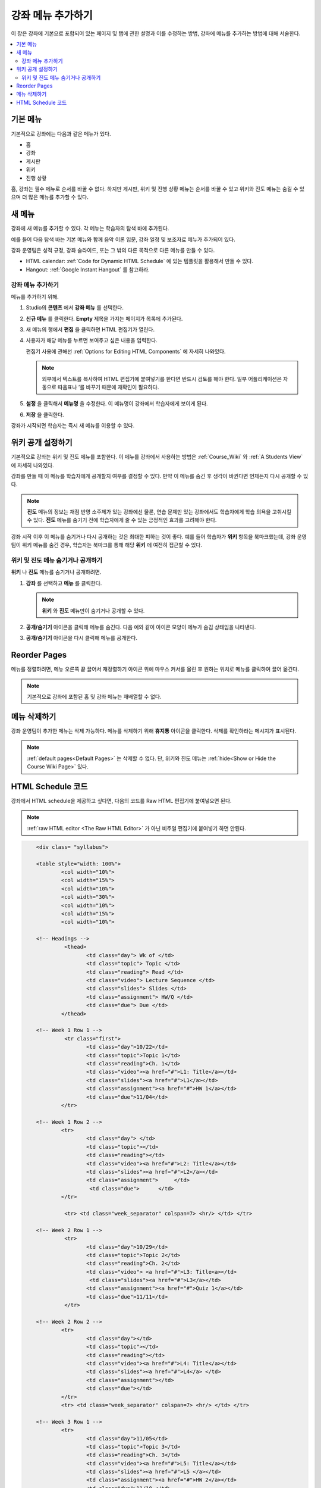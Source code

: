 .. _Adding Pages to a Course:

###########################
강좌 메뉴 추가하기
###########################

이 장은 강좌에 기본으로 포함되어 있는 페이지 및 탭에 관한 설명과 이를 수정하는 방법, 강좌에 메뉴를 추가하는 방법에 대해 서술한다.

.. contents::
  :local:
  :depth: 2

.. _Default Pages:

*******************
기본 메뉴
*******************

기본적으로 강좌에는 다음과 같은 메뉴가 있다.

* 홈
* 강좌
* 게시판
* 위키
* 진행 상황

홈, 강좌는 필수 메뉴로 순서를 바꿀 수 없다. 하지만 게시판, 위키 및 진행 상황 메뉴는 순서를 바꿀 수 있고 위키와 진도 메뉴는 숨길 수 있으며 더 많은 메뉴를 추가할 수 있다.

.. _Add Page:

****************
새 메뉴
****************

강좌에 새 메뉴를 추가할 수 있다. 각 메뉴는 학습자의 탐색 바에 추가된다.

예를 들어 다음 탐색 바는 기본 메뉴와 함께 음악 이론 입문, 강좌 일정 및 보조자료 메뉴가 추가되어 있다.

.. image:: ../../../shared/images/page_bar_lms.png
 :width: 600
 :alt: Image of the navigation bar in the LMS.

강좌 운영팀은 성적 규정, 강좌 슬라이드, 또는 그 밖의 다른 목적으로 다른 메뉴를 만들 수 있다.

* HTML calendar:  :ref:`Code for Dynamic HTML Schedule` 에 있는 템플릿을 활용해서 만들 수 있다.

* Hangout: :ref:`Google Instant Hangout` 를 참고하라.

==============
강좌 메뉴 추가하기
==============

메뉴를 추가하기 위해.

#. Studio의 **콘텐츠** 에서 **강좌 메뉴** 를 선택한다.

#. **신규 메뉴** 를 클릭한다. **Empty** 제목을 가지는 페이지가 목록에 추가된다.

#. 새 메뉴의 행에서 **편집** 을 클릭하면 HTML 편집기가 열린다.

#. 사용자가 해당 메뉴를 누르면 보여주고 싶은 내용을 입력한다.

   편집기 사용에 관해선  :ref:`Options for Editing HTML Components` 에 자세히 나와있다.

   .. note::
    외부에서 텍스트를 복사하여 HTML 편집기에 붙여넣기를 한다면 반드시 검토를 해야 한다. 일부 어플리케이션은 자동으로 따옴표나 ’를 바꾸기 때문에 재확인이 필요하다.

#. **설정** 을 클릭해서 **메뉴명** 을 수정한다. 이 메뉴명이 강좌에서 학습자에게 보이게 된다.

#. **저장** 을 클릭한다.

강좌가 시작되면 학습자는 즉시 새 메뉴를 이용할 수 있다.

.. _Show or Hide the Course Wiki Page:

********************************************
위키 공개 설정하기
********************************************

기본적으로 강좌는 위키 및 진도 메뉴를 포함한다. 이 메뉴를 강좌에서 사용하는 방법은 :ref:`Course_Wiki` 와 :ref:`A Students View` 에 자세히 나와있다.

강좌를 만들 때 이 메뉴를 학습자에게 공개할지 여부를 결정할 수 있다. 만약 이 메뉴를 숨긴 후 생각이 바뀐다면 언제든지 다시 공개할 수 있다.

.. note:: **진도** 메뉴의 정보는 채점 반영 소주제가 있는 강좌에선 물론, 연습 문제만 있는 강좌에서도 학습자에게 학습 의욕을 고취시킬 수 있다. **진도** 메뉴를 숨기기 전에 학습자에게 줄 수 있는 긍정적인 효과를 고려해야 한다.

강좌 시작 이후 이 메뉴를 숨기거나 다시 공개하는 것은 최대한 피하는 것이 좋다. 예를 들어 학습자가 **위키** 항목을 북마크했는데, 강좌 운영팀이 위키 메뉴를 숨긴 경우, 학습자는 북마크를 통해 해당 **위키** 에 여전히 접근할 수 있다.

=======================================
위키 및 진도 메뉴 숨기거나 공개하기
=======================================

**위키** 나 **진도** 메뉴를 숨기거나 공개하려면.

#. **강좌** 를 선택하고 **메뉴** 를 클릭한다.


   .. image:: ../../../shared/images/pages_wiki_on.png
    :alt: The list of default course pages, with a show/hide icon for the Wiki
      and Progress pages only.

   .. note:: **위키** 와 **진도** 메뉴만이 숨기거나 공개할 수 있다.

#. **공개/숨기기** 아이콘을 클릭해 메뉴를 숨긴다. 다음 예와 같이 아이콘 모양이 메뉴가 숨김 상태임을 나타낸다.

   .. image:: ../../../shared/images/pages_wiki_off.png
    :alt: The default wiki page on the list of course pages, with the show/hide
     icon indicating that the page is currently hidden.

#. **공개/숨기기** 아이콘을 다시 클릭해 메뉴를 공개한다.

.. _Reorder Pages:

****************
Reorder Pages
****************

메뉴를 정렬하려면, 메뉴 오른쪽 끝 끌어서 재정렬하기 아이콘 위에 마우스 커서를 올린 후 원하는 위치로 메뉴를 클릭하여 끌어 옮긴다.

.. note:: 기본적으로 강좌에 포함된 홈 및 강좌 메뉴는 재배열할 수 없다.

.. _Delete a Page:

****************
메뉴 삭제하기
****************

강좌 운영팀이 추가한 메뉴는 삭제 가능하다. 메뉴를 삭제하기 위해 **휴지통** 아이콘을 클릭한다. 삭제를 확인하라는 메시지가 표시된다.

.. note::
  :ref:`default pages<Default Pages>` 는 삭제할 수 없다. 단, 위키와 진도 메뉴는 :ref:`hide<Show or Hide the Course Wiki Page>` 있다.

.. _Code for Dynamic HTML Schedule:

********************************
HTML Schedule 코드
********************************

강좌에서 HTML schedule을 제공하고 싶다면, 다음의 코드를 Raw HTML 편집기에 붙여넣으면 된다.

.. note::
  :ref:`raw HTML editor <The Raw HTML Editor>` 가 아닌 비주얼 편집기에 붙여넣기 하면 안된다.

.. code-block:: html

	<div class= "syllabus">

	<table style="width: 100%">
 		<col width="10%">
 		<col width="15%">
  		<col width="10%">
  		<col width="30%">
  		<col width="10%">
  		<col width="15%">
  		<col width="10%">

	<!-- Headings -->
 		 <thead>
    			<td class="day"> Wk of </td>
   			<td class="topic"> Topic </td>
   			<td class="reading"> Read </td>
    			<td class="video"> Lecture Sequence </td>
    			<td class="slides"> Slides </td>
    			<td class="assignment"> HW/Q </td>
			<td class="due"> Due </td>
  		</thead>

	<!-- Week 1 Row 1 -->
 		 <tr class="first">
   			<td class="day">10/22</td>
			<td class="topic">Topic 1</td>
			<td class="reading">Ch. 1</td>
    			<td class="video"><a href="#">L1: Title</a></td>
    			<td class="slides"><a href="#">L1</a></td>
    			<td class="assignment"><a href="#">HW 1</a></td>
    			<td class="due">11/04</td>
  		</tr>

	<!-- Week 1 Row 2 -->
    		<tr>
    			<td class="day"> </td>
    			<td class="topic"></td>
    			<td class="reading"></td>
    			<td class="video"><a href="#">L2: Title</a></td>
    			<td class="slides"><a href="#">L2</a></td>
    			<td class="assignment">     </td>
   			 <td class="due">      </td>
  		</tr>

   		 <tr> <td class="week_separator" colspan=7> <hr/> </td> </tr>

	<!-- Week 2 Row 1 -->
 		 <tr>
    			<td class="day">10/29</td>
    			<td class="topic">Topic 2</td>
    			<td class="reading">Ch. 2</td>
    			<td class="video"> <a href="#">L3: Title<a></td>
   			 <td class="slides"><a href="#">L3</a></td>
    			<td class="assignment"><a href="#">Quiz 1</a></td>
    			<td class="due">11/11</td>
 		 </tr>

	<!-- Week 2 Row 2 -->
 		<tr>
  			<td class="day"></td>
    			<td class="topic"></td>
    			<td class="reading"></td>
    			<td class="video"><a href="#">L4: Title</a></td>
    			<td class="slides"><a href="#">L4</a> </td>
    			<td class="assignment"></td>
    			<td class="due"></td>
  		</tr>
  		<tr> <td class="week_separator" colspan=7> <hr/> </td> </tr>

	<!-- Week 3 Row 1 -->
  		<tr>
    			<td class="day">11/05</td>
    			<td class="topic">Topic 3</td>
    			<td class="reading">Ch. 3</td>
    			<td class="video"><a href="#">L5: Title</a></td>
    			<td class="slides"><a href="#">L5 </a></td>
    			<td class="assignment"><a href="#">HW 2</a></td>
    			<td class="due">11/18 </td>
  		</tr>

	<!-- Week 3 Row 2 -->
		<tr>
    			<td class="day"> </td>
    			<td class="topic"> </td>
    			<td class="reading"></td>
    			<td class="video"><a href="#">L6: Title</a></td>
    			<td class="slides"><a href="#">L6 </a></td>
    			<td class="video"></td>
    			<td class="assignment"></td>
    			<td class="due"></td>
  		</tr>
  		<tr> <td class="week_separator" colspan=7> <hr/> </td> </tr>

	<!-- Week 4 Row 1 -->
  		<tr>
    			<td class="day">11/12</td>
    			<td class="topic">Topic 4</td>
    			<td class="reading">Ch. 4</td>
    			<td class="video"><!--<a href="#">L7: Title</a>--> L7: Title</td>
    			<td class="slides"><!--<a href="#">L7</a>-->L7</td>
    			<td class="assignment"><!--<a href="#">Quiz 2</a>-->Quiz 2</td>
    			<td class="due"> 11/25 </td>
  		</tr>

	<!-- Week 4 Row 2 -->
    		<tr>
    			<td class="day"></td>
    			<td class="topic"></td>
    			<td class="reading"></td>
    			<td class="video"><!--<a href="#">L8: Title</a>-->L8: Title</td>
    			<td class="slides"><!--<a href="#">L8</a>-->L8</td>
    			<td class="assignment"></td>
    			<td class="due"></td>
  		</tr>
  		<tr> <td class="week_separator" colspan=7> <hr/> </td> </tr>

	<!-- Week 5 Row 1 -->
  		<tr>
    			<td class="day">11/19</td>
    			<td class="topic">Topic 5</td>
    			<td class="reading">Ch. 5</td>
    			<td class="video"><!--<a href="#">L9: Title</a>-->L9: Title</td>
    			<td class="slides"><!--<a href="#">L9</a>-->L9</td>
    <			td class="assignment"><!--<a href="#">HW 3</a>-->HW 3</td>
    			<td class="due"> 12/02 </td>
  		</tr>

	<!-- Week 5 Row 2 -->
   		<tr>
    			<td class="day"></td>
    			<td class="topic"></td>
    			<td class="reading"></td>
    			<td class="video"><!--<a href="#">L10: Title</a>-->L10: Title</td>
    			<td class="slides"><!--<a href="#">L10</a>-->L10 </td>
    			<td class="assignment"></td>
    			<td class="due"></td>
  		</tr>
  		<tr> <td class="week_separator" colspan=7> <hr/> </td> </tr>

	<!-- Week 6 Row 1 -->
  		<tr>
    			<td class="day">11/26</td>
    			<td class="topic">Topic 6</td>
    			<td class="reading">Ch. 6</td>
    			<td class="video"><!--<a href="#"><L11: Title</a>-->L11: Title </td>
    			<td class="slides"><!--<a href="#">L11</a>-->L11</td>
    			<td class="assignment"><!--<a href="#">HW 4</a>-->HW 4</td>
    			<td class="due">12/09</td>
  		</tr>

	<!-- Week 6 Row 2 -->
    		<tr>
			<td class="day"> </td>
    			<td class="topic"> </td>
    			<td class="reading"></td>
    			<td class="video"><!--<a href="#">L12: Title</a>-->L12: Title</td>
    			<td class="slides"><!--<a href="#">L12</a>-->L12</td>
    			<td class="assignment"></td>
    			<td class="due">      </td>
		</tr>
	</table>
	</div>
